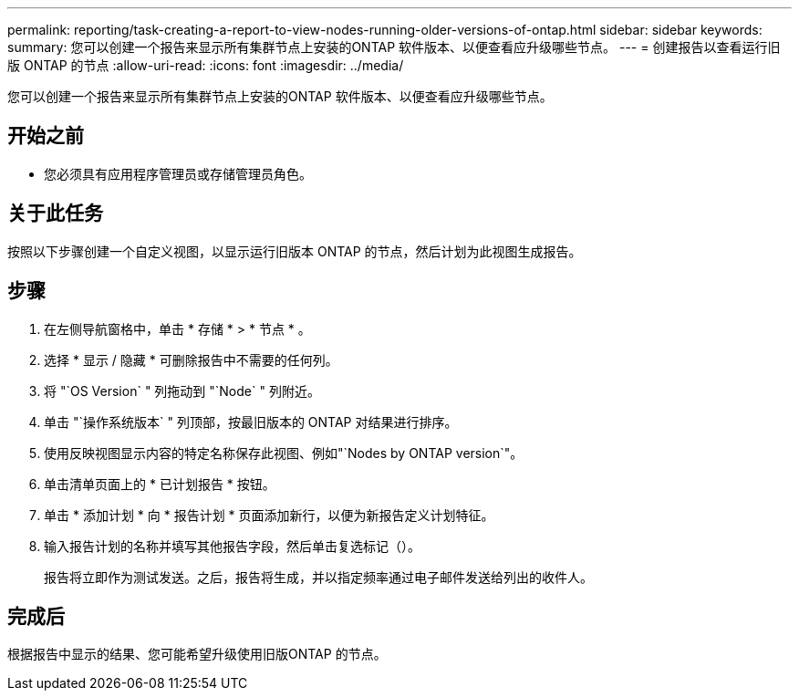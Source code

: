 ---
permalink: reporting/task-creating-a-report-to-view-nodes-running-older-versions-of-ontap.html 
sidebar: sidebar 
keywords:  
summary: 您可以创建一个报告来显示所有集群节点上安装的ONTAP 软件版本、以便查看应升级哪些节点。 
---
= 创建报告以查看运行旧版 ONTAP 的节点
:allow-uri-read: 
:icons: font
:imagesdir: ../media/


[role="lead"]
您可以创建一个报告来显示所有集群节点上安装的ONTAP 软件版本、以便查看应升级哪些节点。



== 开始之前

* 您必须具有应用程序管理员或存储管理员角色。




== 关于此任务

按照以下步骤创建一个自定义视图，以显示运行旧版本 ONTAP 的节点，然后计划为此视图生成报告。



== 步骤

. 在左侧导航窗格中，单击 * 存储 * > * 节点 * 。
. 选择 * 显示 / 隐藏 * 可删除报告中不需要的任何列。
. 将 "`OS Version` " 列拖动到 "`Node` " 列附近。
. 单击 "`操作系统版本` " 列顶部，按最旧版本的 ONTAP 对结果进行排序。
. 使用反映视图显示内容的特定名称保存此视图、例如"`Nodes by ONTAP version`"。
. 单击清单页面上的 * 已计划报告 * 按钮。
. 单击 * 添加计划 * 向 * 报告计划 * 页面添加新行，以便为新报告定义计划特征。
. 输入报告计划的名称并填写其他报告字段，然后单击复选标记（image:../media/blue-check.gif[""]）。
+
报告将立即作为测试发送。之后，报告将生成，并以指定频率通过电子邮件发送给列出的收件人。





== 完成后

根据报告中显示的结果、您可能希望升级使用旧版ONTAP 的节点。
